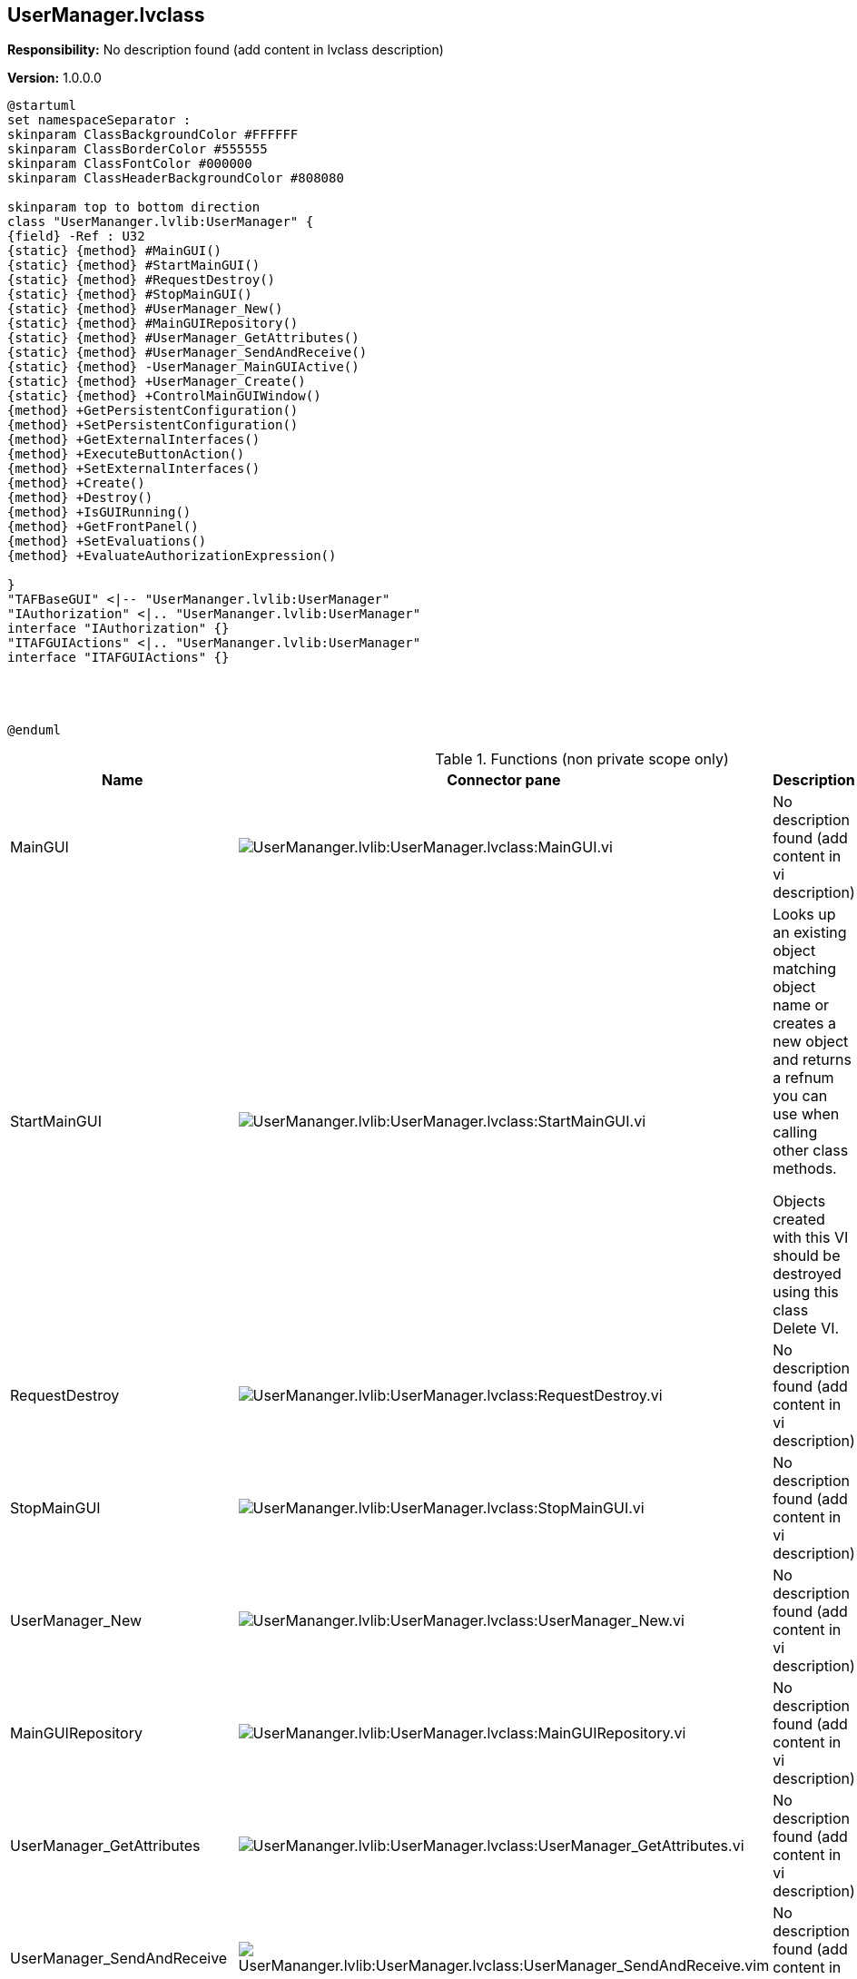 == UserManager.lvclass

*Responsibility:*
No description found (add content in lvclass description)

*Version:* 1.0.0.0

[plantuml, format="svg", align="center"]
....
@startuml
set namespaceSeparator :
skinparam ClassBackgroundColor #FFFFFF
skinparam ClassBorderColor #555555
skinparam ClassFontColor #000000
skinparam ClassHeaderBackgroundColor #808080

skinparam top to bottom direction
class "UserMananger.lvlib:UserManager" {
{field} -Ref : U32
{static} {method} #MainGUI()
{static} {method} #StartMainGUI()
{static} {method} #RequestDestroy()
{static} {method} #StopMainGUI()
{static} {method} #UserManager_New()
{static} {method} #MainGUIRepository()
{static} {method} #UserManager_GetAttributes()
{static} {method} #UserManager_SendAndReceive()
{static} {method} -UserManager_MainGUIActive()
{static} {method} +UserManager_Create()
{static} {method} +ControlMainGUIWindow()
{method} +GetPersistentConfiguration()
{method} +SetPersistentConfiguration()
{method} +GetExternalInterfaces()
{method} +ExecuteButtonAction()
{method} +SetExternalInterfaces()
{method} +Create()
{method} +Destroy()
{method} +IsGUIRunning()
{method} +GetFrontPanel()
{method} +SetEvaluations()
{method} +EvaluateAuthorizationExpression()

}
"TAFBaseGUI" <|-- "UserMananger.lvlib:UserManager"
"IAuthorization" <|.. "UserMananger.lvlib:UserManager"
interface "IAuthorization" {}
"ITAFGUIActions" <|.. "UserMananger.lvlib:UserManager"
interface "ITAFGUIActions" {}




@enduml
....

.Functions (non private scope only)
[cols="<.<4d,<.<8a,<.<12d,<.<1a,<.<1a,<.<1a", %autowidth, frame=all, grid=all, stripes=none]
|===
|Name |Connector pane |Description |S. |R. |I.

|MainGUI
|image:UserMananger.lvlib_UserManager.lvclass_MainGUI.vi.png[UserMananger.lvlib:UserManager.lvclass:MainGUI.vi]
|No description found (add content in vi description)
|image:scope-protected.png[scope-protected.png]
|image:empty.png[empty.png]
|image:empty.png[empty.png]

|StartMainGUI
|image:UserMananger.lvlib_UserManager.lvclass_StartMainGUI.vi.png[UserMananger.lvlib:UserManager.lvclass:StartMainGUI.vi]
|+++Looks up an existing object matching object name or creates a new object and returns a refnum you can use when calling other class methods.+++

+++Objects created with this VI should be destroyed using this class Delete VI.+++

|image:scope-protected.png[scope-protected.png]
|image:empty.png[empty.png]
|image:empty.png[empty.png]

|RequestDestroy
|image:UserMananger.lvlib_UserManager.lvclass_RequestDestroy.vi.png[UserMananger.lvlib:UserManager.lvclass:RequestDestroy.vi]
|No description found (add content in vi description)
|image:scope-protected.png[scope-protected.png]
|image:empty.png[empty.png]
|image:empty.png[empty.png]

|StopMainGUI
|image:UserMananger.lvlib_UserManager.lvclass_StopMainGUI.vi.png[UserMananger.lvlib:UserManager.lvclass:StopMainGUI.vi]
|No description found (add content in vi description)
|image:scope-protected.png[scope-protected.png]
|image:reentrancy-preallocated.png[reentrancy-preallocated.png]
|image:empty.png[empty.png]

|UserManager_New
|image:UserMananger.lvlib_UserManager.lvclass_UserManager_New.vi.png[UserMananger.lvlib:UserManager.lvclass:UserManager_New.vi]
|No description found (add content in vi description)
|image:scope-protected.png[scope-protected.png]
|image:reentrancy-shared.png[reentrancy-shared.png]
|image:empty.png[empty.png]

|MainGUIRepository
|image:UserMananger.lvlib_UserManager.lvclass_MainGUIRepository.vi.png[UserMananger.lvlib:UserManager.lvclass:MainGUIRepository.vi]
|No description found (add content in vi description)
|image:scope-protected.png[scope-protected.png]
|image:empty.png[empty.png]
|image:empty.png[empty.png]

|UserManager_GetAttributes
|image:UserMananger.lvlib_UserManager.lvclass_UserManager_GetAttributes.vi.png[UserMananger.lvlib:UserManager.lvclass:UserManager_GetAttributes.vi]
|No description found (add content in vi description)
|image:scope-protected.png[scope-protected.png]
|image:empty.png[empty.png]
|image:empty.png[empty.png]

|UserManager_SendAndReceive
|image:UserMananger.lvlib_UserManager.lvclass_UserManager_SendAndReceive.vim.png[UserMananger.lvlib:UserManager.lvclass:UserManager_SendAndReceive.vim]
|No description found (add content in vi description)
|image:scope-protected.png[scope-protected.png]
|image:reentrancy-preallocated.png[reentrancy-preallocated.png]
|image:inlined.png[inlined.png]

|GetPersistentConfiguration
|image:UserMananger.lvlib_UserManager.lvclass_GetPersistentConfiguration.vi.png[UserMananger.lvlib:UserManager.lvclass:GetPersistentConfiguration.vi]
|No description found (add content in vi description)
|image:empty.png[empty.png]
|image:empty.png[empty.png]
|image:empty.png[empty.png]

|SetPersistentConfiguration
|image:UserMananger.lvlib_UserManager.lvclass_SetPersistentConfiguration.vi.png[UserMananger.lvlib:UserManager.lvclass:SetPersistentConfiguration.vi]
|No description found (add content in vi description)
|image:empty.png[empty.png]
|image:empty.png[empty.png]
|image:empty.png[empty.png]

|GetExternalInterfaces
|image:UserMananger.lvlib_UserManager.lvclass_GetExternalInterfaces.vi.png[UserMananger.lvlib:UserManager.lvclass:GetExternalInterfaces.vi]
|No description found (add content in vi description)
|image:empty.png[empty.png]
|image:empty.png[empty.png]
|image:empty.png[empty.png]

|ExecuteButtonAction
|image:UserMananger.lvlib_UserManager.lvclass_ExecuteButtonAction.vi.png[UserMananger.lvlib:UserManager.lvclass:ExecuteButtonAction.vi]
|No description found (add content in vi description)
|image:empty.png[empty.png]
|image:empty.png[empty.png]
|image:empty.png[empty.png]

|SetExternalInterfaces
|image:UserMananger.lvlib_UserManager.lvclass_SetExternalInterfaces.vi.png[UserMananger.lvlib:UserManager.lvclass:SetExternalInterfaces.vi]
|No description found (add content in vi description)
|image:empty.png[empty.png]
|image:empty.png[empty.png]
|image:empty.png[empty.png]

|UserManager_Create
|image:UserMananger.lvlib_UserManager.lvclass_UserManager_Create.vi.png[UserMananger.lvlib:UserManager.lvclass:UserManager_Create.vi]
|No description found (add content in vi description)
|image:empty.png[empty.png]
|image:empty.png[empty.png]
|image:empty.png[empty.png]

|Create
|image:UserMananger.lvlib_UserManager.lvclass_Create.vi.png[UserMananger.lvlib:UserManager.lvclass:Create.vi]
|No description found (add content in vi description)
|image:empty.png[empty.png]
|image:empty.png[empty.png]
|image:empty.png[empty.png]

|Destroy
|image:UserMananger.lvlib_UserManager.lvclass_Destroy.vi.png[UserMananger.lvlib:UserManager.lvclass:Destroy.vi]
|No description found (add content in vi description)
|image:empty.png[empty.png]
|image:empty.png[empty.png]
|image:empty.png[empty.png]

|ControlMainGUIWindow
|image:UserMananger.lvlib_UserManager.lvclass_ControlMainGUIWindow.vi.png[UserMananger.lvlib:UserManager.lvclass:ControlMainGUIWindow.vi]
|No description found (add content in vi description)
|image:empty.png[empty.png]
|image:empty.png[empty.png]
|image:empty.png[empty.png]

|IsGUIRunning
|image:UserMananger.lvlib_UserManager.lvclass_IsGUIRunning.vi.png[UserMananger.lvlib:UserManager.lvclass:IsGUIRunning.vi]
|No description found (add content in vi description)
|image:empty.png[empty.png]
|image:reentrancy-shared.png[reentrancy-shared.png]
|image:empty.png[empty.png]

|GetFrontPanel
|image:UserMananger.lvlib_UserManager.lvclass_GetFrontPanel.vi.png[UserMananger.lvlib:UserManager.lvclass:GetFrontPanel.vi]
|No description found (add content in vi description)
|image:empty.png[empty.png]
|image:empty.png[empty.png]
|image:empty.png[empty.png]

|SetEvaluations
|image:UserMananger.lvlib_UserManager.lvclass_SetEvaluations.vi.png[UserMananger.lvlib:UserManager.lvclass:SetEvaluations.vi]
|No description found (add content in vi description)
|image:empty.png[empty.png]
|image:empty.png[empty.png]
|image:empty.png[empty.png]

|EvaluateAuthorizationExpression
|image:UserMananger.lvlib_UserManager.lvclass_EvaluateAuthorizationExpression.vi.png[UserMananger.lvlib:UserManager.lvclass:EvaluateAuthorizationExpression.vi]
|No description found (add content in vi description)
|image:empty.png[empty.png]
|image:empty.png[empty.png]
|image:empty.png[empty.png]
|===

**S**cope: image:scope-protected.png[] -> Protected | image:scope-community.png[] -> Community

**R**eentrancy: image:reentrancy-preallocated.png[] -> Preallocated reentrancy | image:reentrancy-shared.png[] -> Shared reentrancy

**I**nlining: image:inlined.png[] -> Inlined

